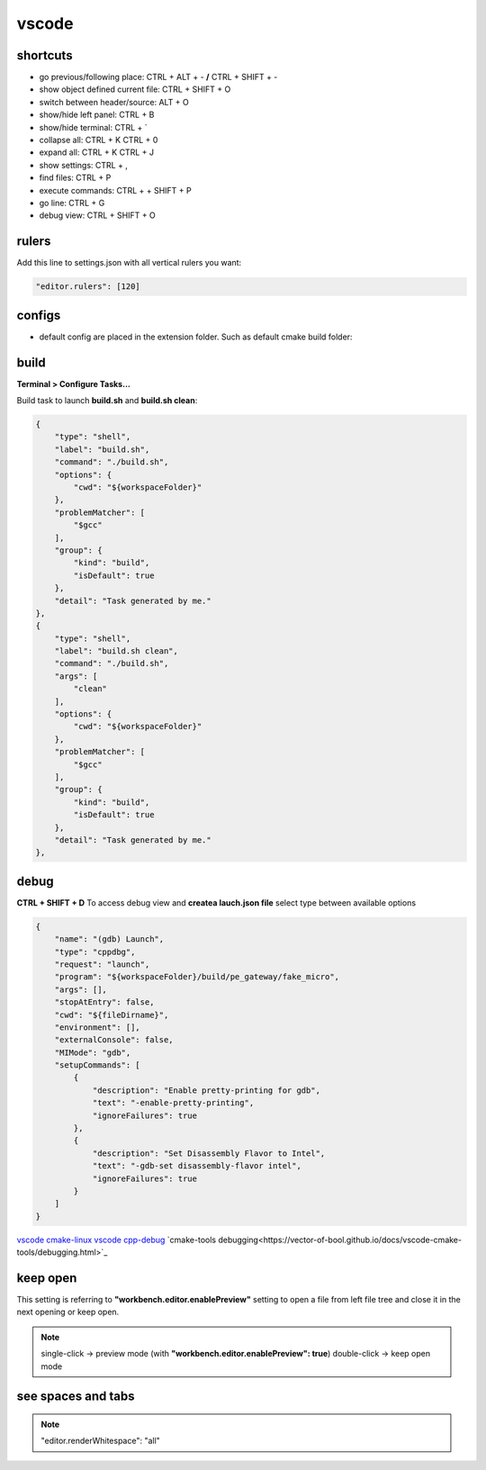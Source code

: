 vscode
======

shortcuts
---------

- go previous/following place: CTRL + ALT + - **/** CTRL + SHIFT + -
- show object defined current file: CTRL + SHIFT + O
- switch between header/source: ALT + O
- show/hide left panel: CTRL + B
- show/hide terminal: CTRL + `
- collapse all: CTRL + K CTRL + 0
- expand all: CTRL + K CTRL + J
- show settings: CTRL + ,
- find files: CTRL + P
- execute commands: CTRL + + SHIFT + P
- go line: CTRL + G
- debug view: CTRL + SHIFT + O

rulers
-------

Add this line to settings.json with all vertical rulers you want:

.. code-block:: json

    "editor.rulers": [120]


configs
-------

- default config are placed in the extension folder. Such as default cmake build folder:

.. code-block:: text
    :caption: .vscode/extensions/ms-vscode.cmake-tools-1.13.45/package.json
    :lineno-start: 1065

    "default": "${workspaceFolder}/build",

build
------

**Terminal > Configure Tasks...**

Build task to launch **build.sh** and **build.sh clean**:

.. code-block:: json

    {
        "type": "shell",
        "label": "build.sh",
        "command": "./build.sh",
        "options": {
            "cwd": "${workspaceFolder}"
        },
        "problemMatcher": [
            "$gcc"
        ],
        "group": {
            "kind": "build",
            "isDefault": true
        },
        "detail": "Task generated by me."
    },
    {
        "type": "shell",
        "label": "build.sh clean",
        "command": "./build.sh",
        "args": [
            "clean"
        ],
        "options": {
            "cwd": "${workspaceFolder}"
        },
        "problemMatcher": [
            "$gcc"
        ],
        "group": {
            "kind": "build",
            "isDefault": true
        },
        "detail": "Task generated by me."
    },

debug
-----

**CTRL + SHIFT + D** To access debug view and **createa lauch.json file** select type between available options

.. code-block:: json

    {
        "name": "(gdb) Launch",
        "type": "cppdbg",
        "request": "launch",
        "program": "${workspaceFolder}/build/pe_gateway/fake_micro",
        "args": [],
        "stopAtEntry": false,
        "cwd": "${fileDirname}",
        "environment": [],
        "externalConsole": false,
        "MIMode": "gdb",
        "setupCommands": [
            {
                "description": "Enable pretty-printing for gdb",
                "text": "-enable-pretty-printing",
                "ignoreFailures": true
            },
            {
                "description": "Set Disassembly Flavor to Intel",
                "text": "-gdb-set disassembly-flavor intel",
                "ignoreFailures": true
            }
        ]
    }


`vscode cmake-linux <https://code.visualstudio.com/docs/cpp/cmake-linux>`_
`vscode cpp-debug <https://code.visualstudio.com/docs/cpp/cpp-debug>`_
`cmake-tools debugging<https://vector-of-bool.github.io/docs/vscode-cmake-tools/debugging.html>`_

keep open
-----------

This setting is referring to **"workbench.editor.enablePreview"** setting to open a file from left file tree and close
it in the next opening or keep open.

.. note::
    
    single-click -> preview mode (with **"workbench.editor.enablePreview": true**)
    double-click -> keep open mode

see spaces and tabs
------------------------

.. note::

    "editor.renderWhitespace": "all"